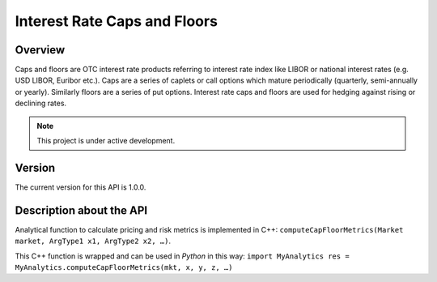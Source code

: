 Interest Rate Caps and Floors
=============================

Overview
--------
Caps and floors are OTC interest rate products referring to interest rate index like LIBOR or national interest rates (e.g. USD LIBOR, Euribor etc.). Caps are a series of caplets or call options which mature periodically (quarterly, semi-annually or yearly). Similarly floors are a series of put options. Interest rate caps and floors are used for hedging against rising or declining rates. 

.. note::

   This project is under active development. 

Version
-------
The current version for this API is 1.0.0. 

Description about the API
-------------------------
Analytical function to calculate pricing and risk metrics is implemented in C++: ``computeCapFloorMetrics(Market market, ArgType1 x1, ArgType2 x2, …)``. 

This C++ function is wrapped and can be used in *Python* in this way: 
``import MyAnalytics
res = MyAnalytics.computeCapFloorMetrics(mkt, x, y, z, …)``

